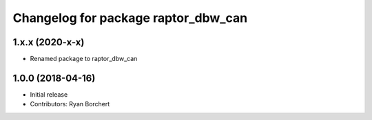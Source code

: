 ^^^^^^^^^^^^^^^^^^^^^^^^^^^^^^^^^^^^
Changelog for package raptor_dbw_can
^^^^^^^^^^^^^^^^^^^^^^^^^^^^^^^^^^^^

1.x.x (2020-x-x)
------------------
* Renamed package to raptor_dbw_can

1.0.0 (2018-04-16)
------------------
* Initial release
* Contributors: Ryan Borchert
